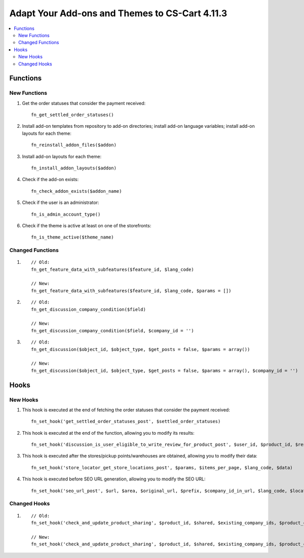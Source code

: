 ***********************************************
Adapt Your Add-ons and Themes to CS-Cart 4.11.3
***********************************************

.. contents::
    :local:
    :backlinks: none

=========
Functions
=========

-------------
New Functions
-------------

#. Get the order statuses that consider the payment received::

     fn_get_settled_order_statuses()

#. Install add-on templates from repository to add-on directories; install add-on language variables; install add-on layouts for each theme::

     fn_reinstall_addon_files($addon)

#. Install add-on layouts for each theme::

     fn_install_addon_layouts($addon)

#. Check if the add-on exists:: 

     fn_check_addon_exists($addon_name)

#. Check if the user is an administrator::

     fn_is_admin_account_type()

#. Check if the theme is active at least on one of the storefronts::

     fn_is_theme_active($theme_name)

-----------------
Changed Functions
-----------------

#.

   ::

     // Old:
     fn_get_feature_data_with_subfeatures($feature_id, $lang_code)

     // New:
     fn_get_feature_data_with_subfeatures($feature_id, $lang_code, $params = [])

#.

   ::

     // Old:
     fn_get_discussion_company_condition($field)

     // New:
     fn_get_discussion_company_condition($field, $company_id = '')

#.

   ::

     // Old:
     fn_get_discussion($object_id, $object_type, $get_posts = false, $params = array())

     // New:
     fn_get_discussion($object_id, $object_type, $get_posts = false, $params = array(), $company_id = '')


=====
Hooks
=====

---------
New Hooks
---------

#. This hook is executed at the end of fetching the order statuses that consider the payment received::

     fn_set_hook('get_settled_order_statuses_post', $settled_order_statuses)

#. This hook is executed at the end of the function, allowing you to modify its results::

     fn_set_hook('discussion_is_user_eligible_to_write_review_for_product_post', $user_id, $product_id, $result, $need_to_buy_first)


#. This hook is executed after the stores/pickup points/warehouses are obtained, allowing you to modify their data::

     fn_set_hook('store_locator_get_store_locations_post', $params, $items_per_page, $lang_code, $data)

#. This hook is executed before SEO URL generation, allowing you to modify the SEO URL::

     fn_set_hook('seo_url_post', $url, $area, $original_url, $prefix, $company_id_in_url, $lang_code, $locations, $parsed_url, $parsed_query, $link_parts, $rewritten, $seo_object, $seo_settings)

-------------
Changed Hooks
-------------

#.

   ::

     // Old:
     fn_set_hook('check_and_update_product_sharing', $product_id, $shared, $existing_company_ids, $product_categories_company_ids);

     // New:
     fn_set_hook('check_and_update_product_sharing', $product_id, $shared, $existing_company_ids, $product_categories_company_ids, $added_company_ids, $deleted_company_ids);
